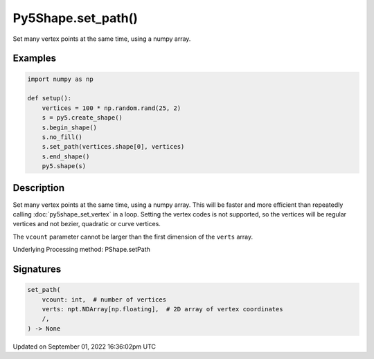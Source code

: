 Py5Shape.set_path()
===================

Set many vertex points at the same time, using a numpy array.

Examples
--------

.. raw:: html

    <div class="example-table">

.. raw:: html

    <div class="example-row"><div class="example-cell-image">

.. image:: /images/reference/Py5Shape_set_path_0.png
    :alt: example picture for set_path()

.. raw:: html

    </div><div class="example-cell-code">

.. code:: python

    import numpy as np

    def setup():
        vertices = 100 * np.random.rand(25, 2)
        s = py5.create_shape()
        s.begin_shape()
        s.no_fill()
        s.set_path(vertices.shape[0], vertices)
        s.end_shape()
        py5.shape(s)

.. raw:: html

    </div></div>

.. raw:: html

    </div>

Description
-----------

Set many vertex points at the same time, using a numpy array. This will be faster and more efficient than repeatedly calling :doc:`py5shape_set_vertex` in a loop. Setting the vertex codes is not supported, so the vertices will be regular vertices and not bezier, quadratic or curve vertices.

The ``vcount`` parameter cannot be larger than the first dimension of the ``verts`` array.

Underlying Processing method: PShape.setPath

Signatures
----------

.. code:: python

    set_path(
        vcount: int,  # number of vertices
        verts: npt.NDArray[np.floating],  # 2D array of vertex coordinates
        /,
    ) -> None

Updated on September 01, 2022 16:36:02pm UTC

